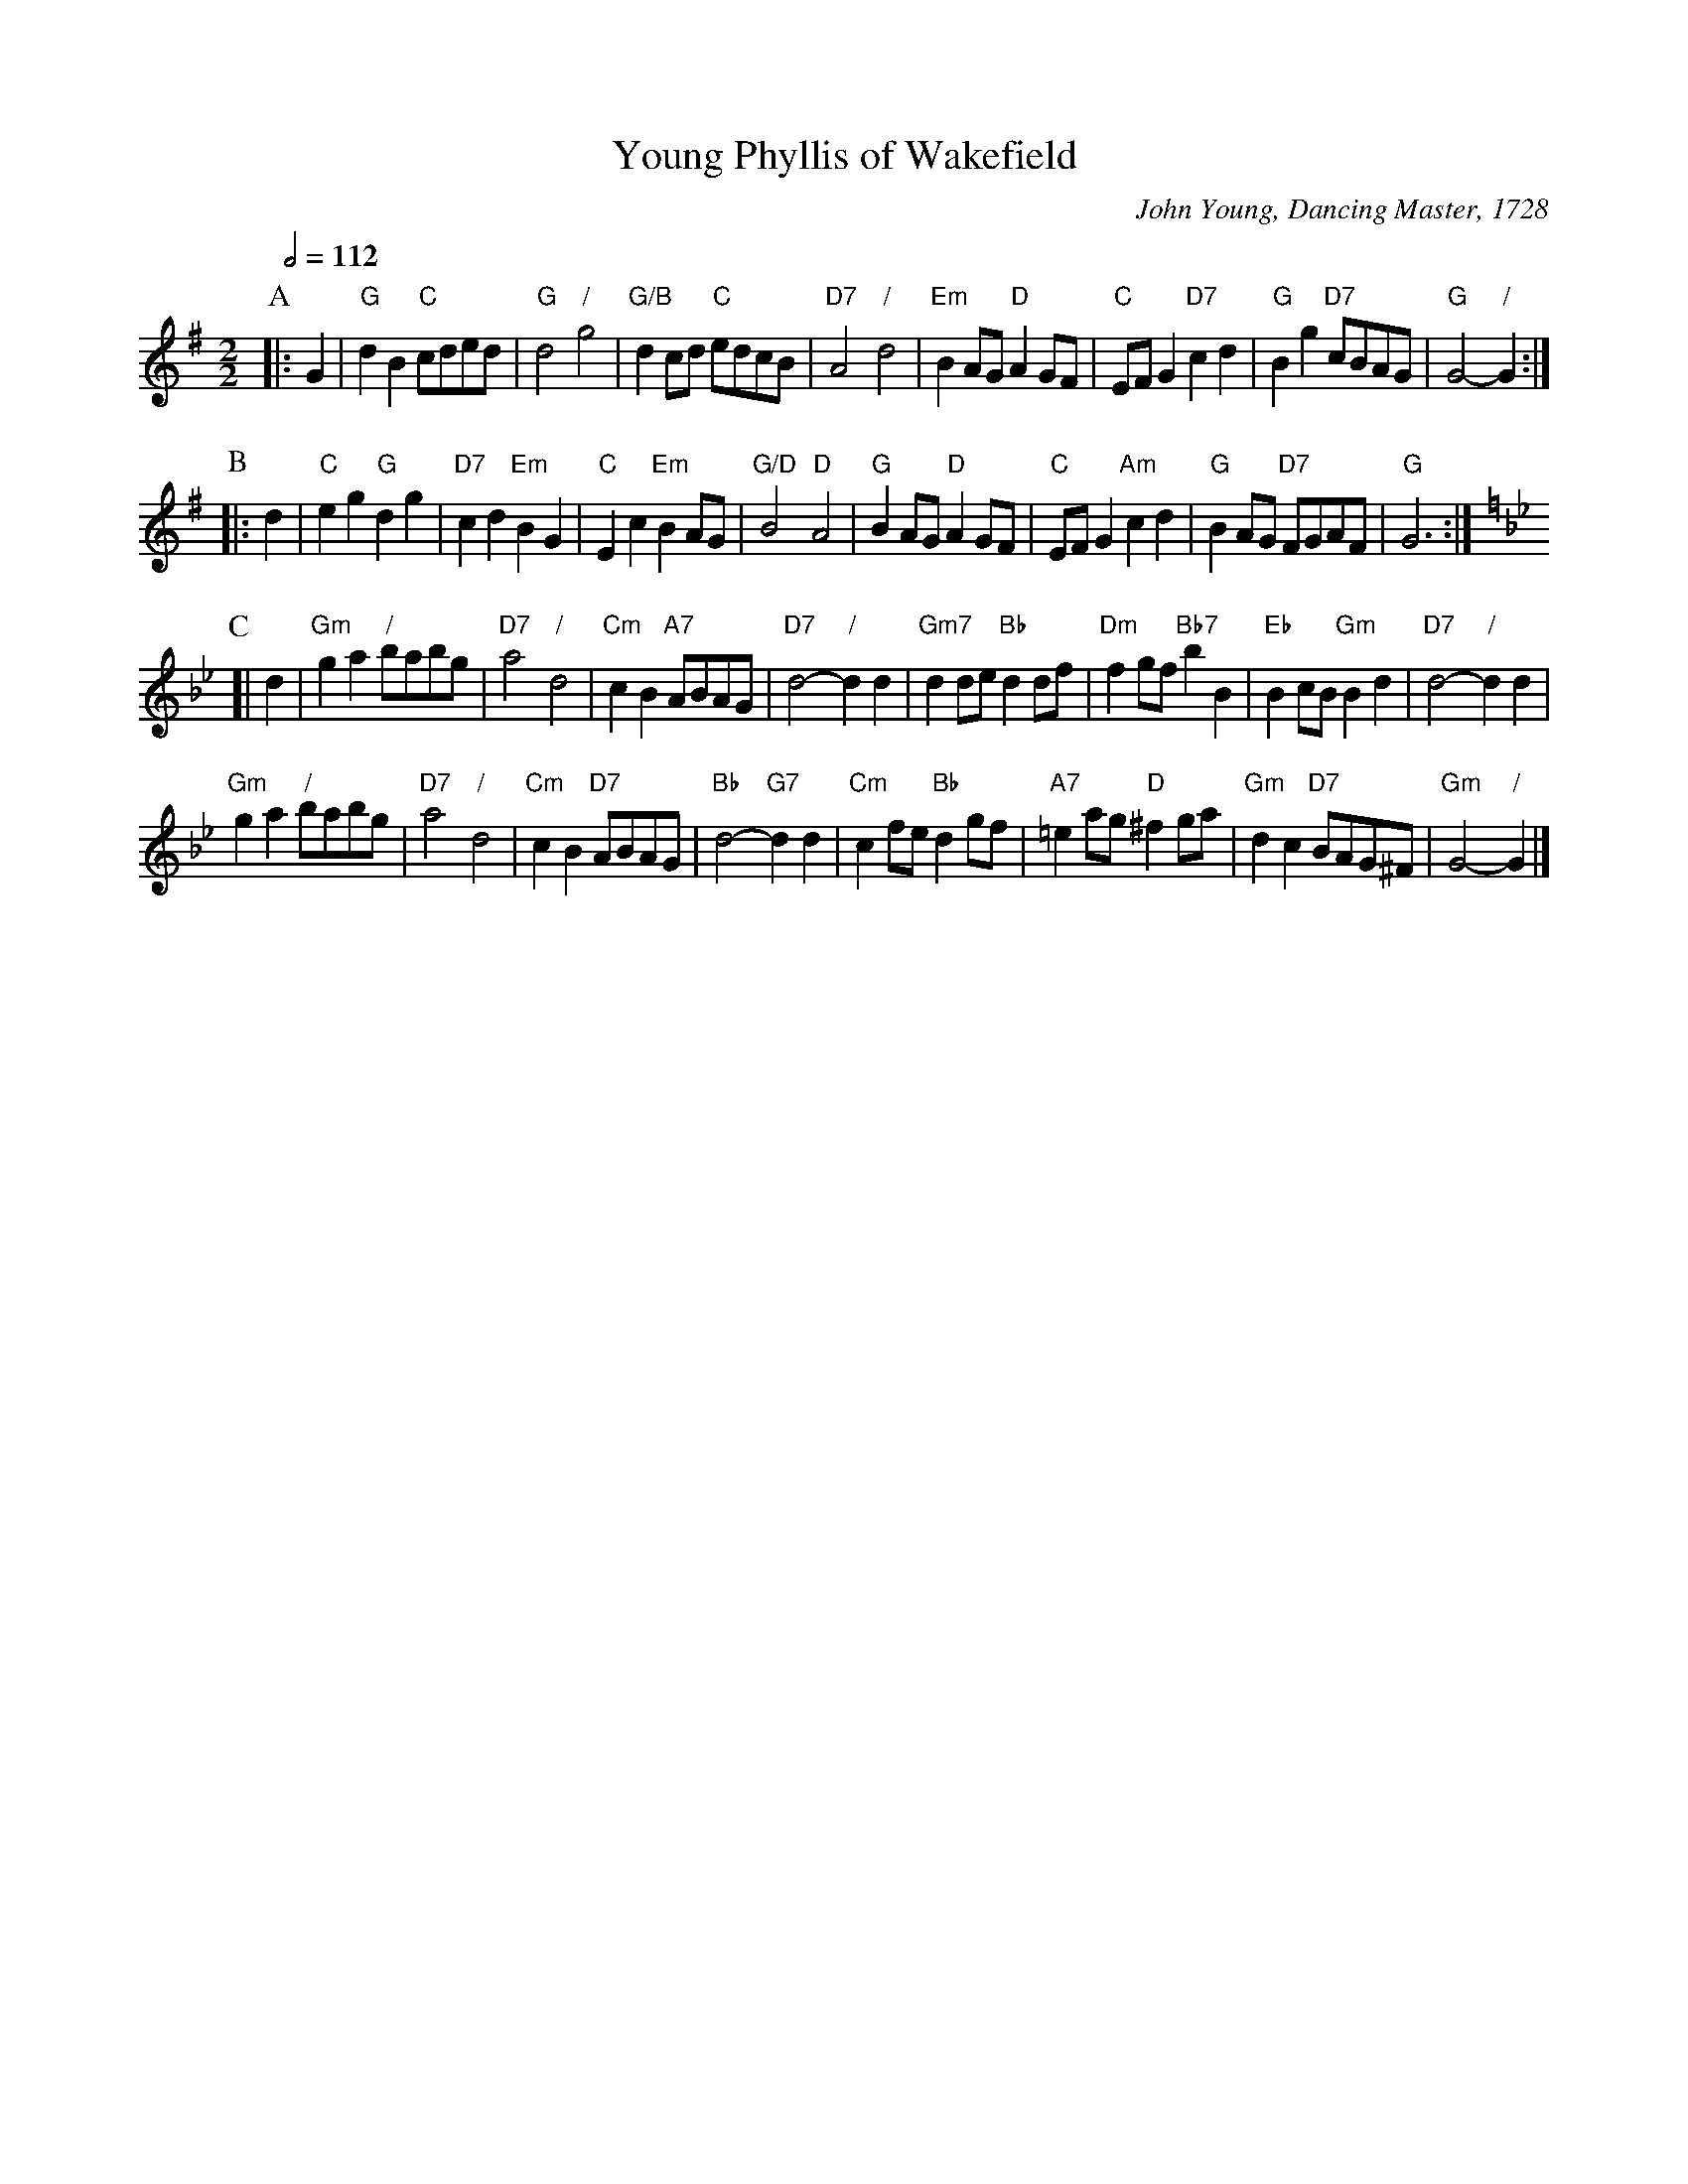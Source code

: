 X:811
T:Young Phyllis of Wakefield
C:John Young, Dancing Master, 1728
L:1/8
M:2/2
S:Colin Hume's website,  colinhume.com  - chords can also be printed below the stave.
Q:1/2=112
N:The original B-music was the same as the A-music except the last two bars, so that has
N:been modified by someone.  The C-music was written by somebone else, to fit
N:Tom Cook's adaptation of the dance which is 4 couples longways: 4 x 48 bars.
K:G
P:A
|: G2 | "G"d2B2 "C"cded | "G"d4 "/"g4 | "G/B"d2cd "C"edcB | "D7"A4 "/"d4 |\
"Em"B2AG "D"A2GF | "C"EFG2 "D7"c2d2 | "G"B2g2 "D7"cBAG | "G"G4- "/"G2 :|
P:B
|: d2 | "C"e2g2 "G"d2g2 | "D7"c2d2 "Em"B2G2 | "C"E2c2 "Em"B2AG | "G/D"B4 "D"A4 |\
"G"B2AG "D"A2GF | "C"EFG2 "Am"c2d2 | "G"B2AG "D7"FGAF | "G"G6 :|
K:Gm
P:C
[| d2 | "Gm"g2a2 "/"babg | "D7"a4 "/"d4 | "Cm"c2B2 "A7"ABAG | "D7"d4- "/"d2d2 |\
"Gm7"d2de "Bb"d2df | "Dm"f2gf "Bb7"b2B2 | "Eb"B2cB "Gm"B2d2 | "D7"d4- "/"d2d2 |
"Gm"g2a2 "/"babg | "D7"a4 "/"d4 | "Cm"c2B2 "D7"ABAG | "Bb"d4- "G7"d2d2 |\
"Cm"c2fe "Bb"d2gf | "A7"=e2ag "D"^f2ga | "Gm"d2c2 "D7"BAG^F | "Gm"G4- "/"G2 |]
